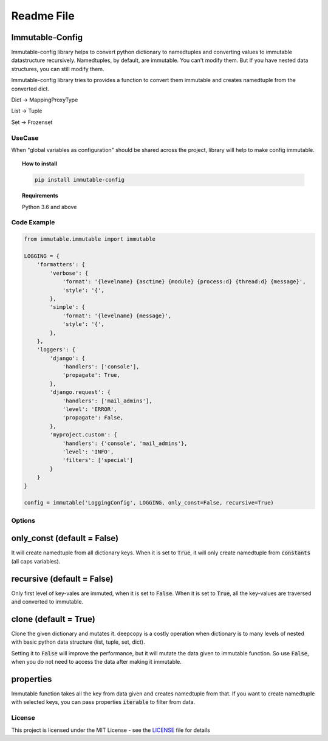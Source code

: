 ===========
Readme File
===========

.. image:: https://app.travis-ci.com/dduraipandian/immutable-config.svg?branch=main
    :target: https://travis-ci.com/dduraipandian/immutable-config
    :alt: Travis CI

.. image:: https://codecov.io/gh/dduraipandian/immutable-config/branch/main/graph/badge.svg
  :target: https://codecov.io/gh/dduraipandian/immutable-config
  :alt: codecov test coverage

.. image:: https://img.shields.io/badge/License-MIT-blue.svg
  :target: https://opensource.org/licenses/MIT
  :alt: MIT License



Immutable-Config
----------------
.. inclusion-marker-do-not-remove-start

Immutable-config library helps to convert python dictionary to namedtuples and converting values to immutable datastructure
recursively. Namedtuples, by default, are immutable.
You can't modify them. But If you have nested data structures, you can still modify them.

Immutable-config library tries to provides a function to convert them immutable and creates namedtuple from the converted dict.

Dict    -> MappingProxyType

List    -> Tuple

Set     -> Frozenset

UseCase
=======
When "global variables as configuration" should be shared across the project, library will help to make
config immutable.

.. inclusion-marker-do-not-remove-end


.. topic:: **How to install**

    .. code-block:: html

        pip install immutable-config

.. topic:: **Requirements**

    Python 3.6 and above


Code Example
============

.. code-block:: python

    from immutable.immutable import immutable

    LOGGING = {
        'formatters': {
            'verbose': {
                'format': '{levelname} {asctime} {module} {process:d} {thread:d} {message}',
                'style': '{',
            },
            'simple': {
                'format': '{levelname} {message}',
                'style': '{',
            },
        },
        'loggers': {
            'django': {
                'handlers': ['console'],
                'propagate': True,
            },
            'django.request': {
                'handlers': ['mail_admins'],
                'level': 'ERROR',
                'propagate': False,
            },
            'myproject.custom': {
                'handlers': {'console', 'mail_admins'},
                'level': 'INFO',
                'filters': ['special']
            }
        }
    }

    config = immutable('LoggingConfig', LOGGING, only_const=False, recursive=True)


Options
=======
only_const (default = False)
----------------------------
It will create namedtuple from all dictionary keys. When it is set to :code:`True`,
it will only create namedtuple from :code:`constants` (all caps variables).

recursive (default = False)
---------------------------
Only first level of key-vales are immuted, when it is set to :code:`False`. When it is set to :code:`True`,
all the key-values are traversed and converted to immutable.

clone (default = True)
----------------------
Clone the given dictionary and mutates it. deepcopy is a costly operation when dictionary is to
many levels of nested with basic python data structure (list, tuple, set, dict).

Setting it to :code:`False` will improve the performance, but it will mutate the data given to immutable function.
So use :code:`False`, when you do not need to access the data after making it immutable.

properties
----------
Immutable function takes all the key from data given and creates namedtuple from that. If you want to create namedtuple
with selected keys, you can pass properties :code:`iterable` to filter from data.

License
=======

This project is licensed under the MIT License - see the `LICENSE <LICENSE>`_ file for details